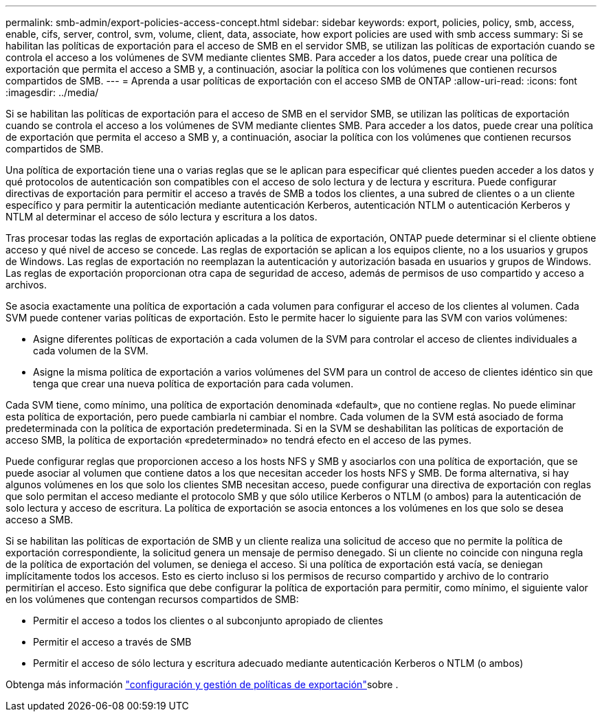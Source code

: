 ---
permalink: smb-admin/export-policies-access-concept.html 
sidebar: sidebar 
keywords: export, policies, policy, smb, access, enable, cifs, server, control, svm, volume, client, data, associate, how export policies are used with smb access 
summary: Si se habilitan las políticas de exportación para el acceso de SMB en el servidor SMB, se utilizan las políticas de exportación cuando se controla el acceso a los volúmenes de SVM mediante clientes SMB. Para acceder a los datos, puede crear una política de exportación que permita el acceso a SMB y, a continuación, asociar la política con los volúmenes que contienen recursos compartidos de SMB. 
---
= Aprenda a usar políticas de exportación con el acceso SMB de ONTAP
:allow-uri-read: 
:icons: font
:imagesdir: ../media/


[role="lead"]
Si se habilitan las políticas de exportación para el acceso de SMB en el servidor SMB, se utilizan las políticas de exportación cuando se controla el acceso a los volúmenes de SVM mediante clientes SMB. Para acceder a los datos, puede crear una política de exportación que permita el acceso a SMB y, a continuación, asociar la política con los volúmenes que contienen recursos compartidos de SMB.

Una política de exportación tiene una o varias reglas que se le aplican para especificar qué clientes pueden acceder a los datos y qué protocolos de autenticación son compatibles con el acceso de solo lectura y de lectura y escritura. Puede configurar directivas de exportación para permitir el acceso a través de SMB a todos los clientes, a una subred de clientes o a un cliente específico y para permitir la autenticación mediante autenticación Kerberos, autenticación NTLM o autenticación Kerberos y NTLM al determinar el acceso de sólo lectura y escritura a los datos.

Tras procesar todas las reglas de exportación aplicadas a la política de exportación, ONTAP puede determinar si el cliente obtiene acceso y qué nivel de acceso se concede. Las reglas de exportación se aplican a los equipos cliente, no a los usuarios y grupos de Windows. Las reglas de exportación no reemplazan la autenticación y autorización basada en usuarios y grupos de Windows. Las reglas de exportación proporcionan otra capa de seguridad de acceso, además de permisos de uso compartido y acceso a archivos.

Se asocia exactamente una política de exportación a cada volumen para configurar el acceso de los clientes al volumen. Cada SVM puede contener varias políticas de exportación. Esto le permite hacer lo siguiente para las SVM con varios volúmenes:

* Asigne diferentes políticas de exportación a cada volumen de la SVM para controlar el acceso de clientes individuales a cada volumen de la SVM.
* Asigne la misma política de exportación a varios volúmenes del SVM para un control de acceso de clientes idéntico sin que tenga que crear una nueva política de exportación para cada volumen.


Cada SVM tiene, como mínimo, una política de exportación denominada «default», que no contiene reglas. No puede eliminar esta política de exportación, pero puede cambiarla ni cambiar el nombre. Cada volumen de la SVM está asociado de forma predeterminada con la política de exportación predeterminada. Si en la SVM se deshabilitan las políticas de exportación de acceso SMB, la política de exportación «predeterminado» no tendrá efecto en el acceso de las pymes.

Puede configurar reglas que proporcionen acceso a los hosts NFS y SMB y asociarlos con una política de exportación, que se puede asociar al volumen que contiene datos a los que necesitan acceder los hosts NFS y SMB. De forma alternativa, si hay algunos volúmenes en los que solo los clientes SMB necesitan acceso, puede configurar una directiva de exportación con reglas que solo permitan el acceso mediante el protocolo SMB y que sólo utilice Kerberos o NTLM (o ambos) para la autenticación de solo lectura y acceso de escritura. La política de exportación se asocia entonces a los volúmenes en los que solo se desea acceso a SMB.

Si se habilitan las políticas de exportación de SMB y un cliente realiza una solicitud de acceso que no permite la política de exportación correspondiente, la solicitud genera un mensaje de permiso denegado. Si un cliente no coincide con ninguna regla de la política de exportación del volumen, se deniega el acceso. Si una política de exportación está vacía, se deniegan implícitamente todos los accesos. Esto es cierto incluso si los permisos de recurso compartido y archivo de lo contrario permitirían el acceso. Esto significa que debe configurar la política de exportación para permitir, como mínimo, el siguiente valor en los volúmenes que contengan recursos compartidos de SMB:

* Permitir el acceso a todos los clientes o al subconjunto apropiado de clientes
* Permitir el acceso a través de SMB
* Permitir el acceso de sólo lectura y escritura adecuado mediante autenticación Kerberos o NTLM (o ambos)


Obtenga más información link:../nfs-config/export-policies-concept.html["configuración y gestión de políticas de exportación"]sobre .
